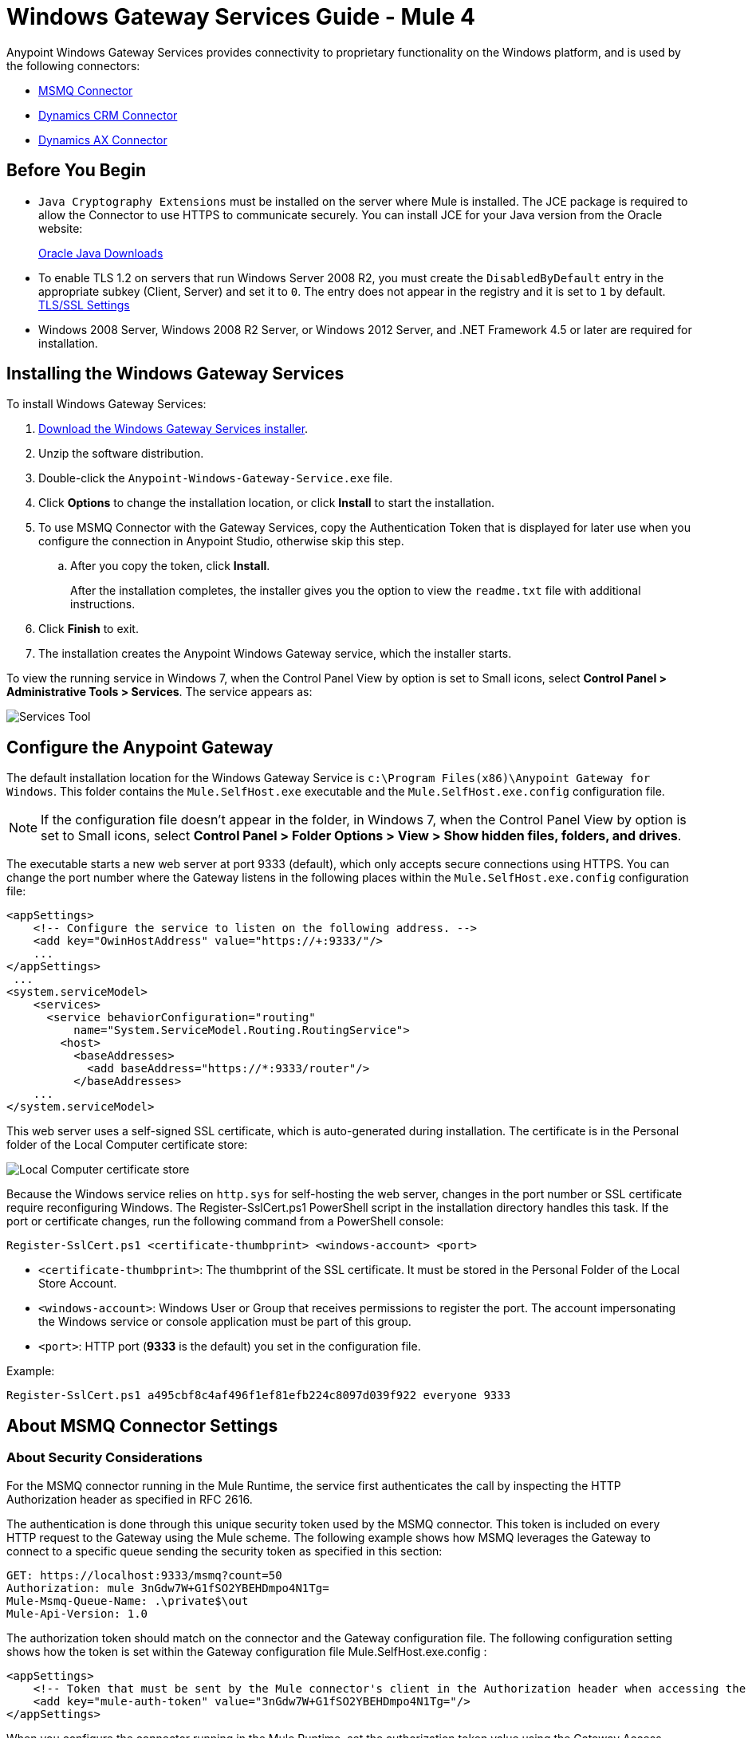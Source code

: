 = Windows Gateway Services Guide - Mule 4
:page-aliases: connectors::windows/windows-gw-services-guide.adoc


Anypoint Windows Gateway Services provides connectivity to proprietary functionality on the Windows platform, and is used by the following connectors:

* xref:index.adoc[MSMQ Connector]
* xref:microsoft-dynamics-crm/index.adoc[Dynamics CRM Connector]
* xref:microsoft-dynamics-ax/index.adoc[Dynamics AX Connector]

== Before You Begin

* `Java Cryptography Extensions` must be installed on the server where Mule is installed. The JCE package is required to allow the Connector to use HTTPS to communicate securely. You can install JCE for your Java version from the Oracle website:
+
http://www.oracle.com/technetwork/java/javase/downloads/index.html[Oracle Java Downloads^]

* To enable TLS 1.2 on servers that run Windows Server 2008 R2, you must create the `DisabledByDefault` entry in the appropriate subkey (Client, Server) and set it to `0`. The entry does not appear in the registry and it is set to `1` by default.
https://technet.microsoft.com/en-us/library/dn786418(v=ws.11).aspx#BKMK_SchannelTR_TLS12[TLS/SSL Settings^]

* Windows 2008 Server, Windows 2008 R2 Server, or Windows 2012 Server, and .NET Framework 4.5 or later are required for installation.

== Installing the Windows Gateway Services

To install Windows Gateway Services:

. https://repository-master.mulesoft.org/nexus/content/repositories/releases/org/mule/modules/anypoint-windows-gateway-service/1.12.0/anypoint-windows-gateway-service-1.12.0.zip[Download the Windows Gateway Services installer]. 
. Unzip the software distribution.
. Double-click the `Anypoint-Windows-Gateway-Service.exe` file.
. Click *Options* to change the installation location, or click *Install* to start the installation.
. To use MSMQ Connector with the Gateway Services, copy the Authentication Token that is displayed for later use when you configure the connection in Anypoint Studio, otherwise skip this step. 
.. After you copy the token, click *Install*.
+
After the installation completes, the installer gives you the option to view the `readme.txt` file with additional instructions.
. Click *Finish* to exit.
. The installation creates the Anypoint Windows Gateway service, which the installer starts.

To view the running service in Windows 7, when the Control Panel View by option is set to Small icons, select *Control Panel > Administrative Tools > Services*. The service appears as:

image::win-gw-services-tool.png[Services Tool]

== Configure the Anypoint Gateway

The default installation location for the Windows Gateway Service is `c:\Program Files(x86)\Anypoint Gateway for Windows`. This folder contains the `Mule.SelfHost.exe` executable and the `Mule.SelfHost.exe.config` configuration file.

[NOTE]
If the configuration file doesn't appear in the folder, in Windows 7, when the Control Panel View by option is set to Small icons, select *Control Panel > Folder Options > View > Show hidden files, folders, and drives*.

The executable starts a new web server at port 9333 (default), which only accepts secure connections using HTTPS. You can change the port number where the Gateway listens in the following places within the `Mule.SelfHost.exe.config` configuration file:

[source,xml,linenums]
----
<appSettings>
    <!-- Configure the service to listen on the following address. -->
    <add key="OwinHostAddress" value="https://+:9333/"/>
    ...
</appSettings>
 ...
<system.serviceModel>
    <services>
      <service behaviorConfiguration="routing"
          name="System.ServiceModel.Routing.RoutingService">
        <host>
          <baseAddresses>
            <add baseAddress="https://*:9333/router"/>
          </baseAddresses>
    ...
</system.serviceModel>
----

This web server uses a self-signed SSL certificate, which is auto-generated during installation. The certificate is in the Personal folder of the Local Computer certificate store:

image::win-gw-local-computer-cert-store.png[Local Computer certificate store]

Because the Windows service relies on `http.sys` for self-hosting the web server, changes in the port number or SSL certificate require reconfiguring Windows. The Register-SslCert.ps1 PowerShell script in the installation directory handles this task. If the port or certificate changes, run the following command from a PowerShell console:

----
Register-SslCert.ps1 <certificate-thumbprint> <windows-account> <port>
----

* `<certificate-thumbprint>`: The thumbprint of the SSL certificate. It must be stored in the Personal Folder of the Local Store Account.
* `<windows-account>`: Windows User or Group that receives permissions to register the port. The account impersonating the Windows service or console application must be part of this group.
* `<port>`: HTTP port (*9333* is the default) you set in the configuration file.

Example:

----
Register-SslCert.ps1 a495cbf8c4af496f1ef81efb224c8097d039f922 everyone 9333
----

== About MSMQ Connector Settings

=== About Security Considerations

For the MSMQ connector running in the Mule Runtime, the service first authenticates the call by inspecting the HTTP Authorization header as specified in RFC 2616.

The authentication is done through this unique security token used by the MSMQ connector. This token is included on every HTTP request to the Gateway using the Mule scheme. The following example shows how MSMQ leverages the Gateway to connect to a specific queue sending the security token as specified in this section:

[source,text,linenums]
----
GET: https://localhost:9333/msmq?count=50
Authorization: mule 3nGdw7W+G1fSO2YBEHDmpo4N1Tg=
Mule-Msmq-Queue-Name: .\private$\out
Mule-Api-Version: 1.0
----

The authorization token should match on the connector and the Gateway configuration file. The following configuration setting shows how the token is set within the Gateway configuration file  Mule.SelfHost.exe.config :

[source,xml,linenums]
----
<appSettings>
    <!-- Token that must be sent by the Mule connector's client in the Authorization header when accessing the Rest Api. -->
    <add key="mule-auth-token" value="3nGdw7W+G1fSO2YBEHDmpo4N1Tg="/>
</appSettings>
----

When you configure the connector running in the Mule Runtime, set the authorization token value using the Gateway Access Token configuration setting (accessToken attribute at the connector's XML configuration).

*Note*: The installer for the Windows Gateway service automatically generates a cryptographically secure token for use by callers upon first install. This token is displayed and placed upon the clipboard during installation for easy copying into a Mule application.

=== About Impersonating a Windows User Through Custom HTTP Headers

Users executing the call on behalf of a Gateway-served connector authenticate through two custom HTTP headers, mule-impersonate-username and mule-impersonate-password.

These two headers represent the Windows credentials of an existing user in the Active Directory forest where the Windows Gateway service is running, or a local account on the machine hosting the service. When these HTTP headers are included in an HTTP Request, the Windows Gateway service authenticates and impersonates this user before executing the operation required by the connector. This provides the ability to configure the correct access control list permissions using Windows credentials.

== About Interaction of MSMQ Connector and Gateway

The following diagram shows the interaction of the MSMQ connector with the Gateway, along with the main components used:

image::msmq-windows-gateway.png[Windows Gateway]

=== About Configuration Settings

In the following table you can find the configuration settings that are only related to the MSMQ connector:

[%header,cols="30a,70a"]
|===
|Property |Usage
|invalid-queue-name |The queue name where unreadable messages are moved to.
|transaction-timeout |The timeout for processing messages since they got retrieved by the connector. When the cleanup task finds a message which timeout expired it moves the message to the main queue to be available back again (for details check two phase commit section at the connector's guide).
|invalid-message-timeout |The timeout for invalid messages for when a payload of a message is parsed with an incorrect formatter.
|cleanup-delay |The delay of the cleanup task to start looking for expired messages after they got retrieved for processing (for details check two phase commit section at the connector's guide).
|cleanup-username |(Optional) The user to impersonate when running the cleanup task. If you choose to leave this setting empty then the user account running the service will be used.
|cleanup-password |(Optional) The password for the user to impersonate when running the cleanup task.
|===

=== About Impersonating a Windows User From a Remote Queue

When your queue is marked to require authentication then you can impersonate the caller user as specified above (in the same general section). In addition to this, if you work with a remote queue the connector has a particular header to override this behavior.

=== About a Load Balanced Configuration

Windows Gateway Services supports running in a load-balanced configuration to allow for fault tolerance. When running multiple gateway services instances, each member should be configured to perform MSMQ background jobs at a non-overlapping interval.

MSMQ background job processing is by default performed every 10 minutes starting at zero minutes past the hour. To prevent multiple gateway instances simultaneously attempting to perform cleanup on the queues when running in load-balanced configuration, a setting called cleanup-delay should be specified on each gateway instance. The recommended value to use for this on each machine is (10 / instanceCount) * (instanceNumber - 1) where instanceNumber is an integer value 1..n.

For example, a cluster of 2 machines would use cleanup-delay of 0 on machine 1, 5 on machine 2. A cluster of 3 machines would use cleanup-delay of 0 on machine 1, 3 on machine 2, and 6 on machine 3. Machine clocks should be synchronized by NTP or equivalent mechanism to ensure this offset is applied correctly.

The cleanup-delay setting is found in the Mule.SelfHost.config file:

[source,xml,linenums]
----
<appSettings>
    <!-- MSMQ: Delay in minutes to launch the cleanup process for sub-queues -->
    <add key="cleanup-delay" value="0"/>
</appSettings>
----

*Note*: When running in LB configuration the gateway services should be configured to run as 'Administrator' when the nodes involved (MSMQ, gateways) are under a WORKGROUP but not joined to a DOMAIN. When joined to the same DOMAIN the permissions for each of the nodes and objects involved (queues) should be correctly set by the domain's administrator.

== Windows Gateway Service Troubleshooting

The Windows Gateway service leverages the built-in .NET tracing system. The basic premise is simple, tracing messages are sent through switches to listeners, which are tied to a specific storage medium. The listeners for the trace source used by the connector are available in the configuration file:

[source,xml,linenums]
----
<sharedListeners>
   <add name="console" type="System.Diagnostics.ConsoleTraceListener" />
   <add name="file" type="System.Diagnostics.TextWriterTraceListener" initializeData="mule.gateway.log" />
   <add name="etw" type="System.Diagnostics.Eventing.EventProviderTraceListener, System.Core, Version=4.0.0.0, Culture=neutral, PublicKeyToken=b77a5c561934e089" initializeData="{47EA5BF3-802B-4351-9EED-7A96485323AC}" />
</sharedListeners>

<sources>
    <source name="mule.gateway">
        <listeners>
            <clear />
            <add name="console" />
            <add name="etw"/>
        </listeners>
    </source>
</sources>
----

The previous example configures three listeners for the output console, for files, and for Event Tracing for Windows (ETW). The trace source for the connector mule.gateway is configured to output the traces to the console and ETW only.

=== To Change the Tracing Level

The Windows Gateway Services is configured to log Information events. This is configured under the `<switches>` element. If you want to log everything, you should use the Verbose level, by changing it in the configuration element shown below.

Configure the levels at switch level in the configuration file:

[source,xml,linenums]
----
<switches>
    <add name="mule.gateway" value="Information" />
</switches>
----

Other possible levels are:

* Error: Output error handling messages
* Warning: Output warnings and error handling messages
* Information: Output informational messages, warnings, and error handling messages
* Off: Disable tracing

If you want to trace or debug the routing service within the Windows Gateway Services, there is a setting that you can enable to get more details about the error that was generated while hitting the routing service. If you want to get this information at the tracing listeners, enable it using the includeExceptionDetailInFaults attribute from the serviceDebug element. To achieve this, you need to set its value to true as shown below:

[source,xml,linenums]
----
<serviceBehaviors>
  <behavior name="routing">
    ...
    <serviceDebug includeExceptionDetailInFaults="true" />
  </behavior>
</serviceBehaviors>
----

This setting extends the error message returned by the service and adds an internal stack trace of the cause, which in some scenarios may help you understand what the issue or problem is.

=== To Enable Console Tracing From the Command Line

A useful way to troubleshoot issues is to enable the console listener (by default it is, but if not then you should add it to the listeners section shown above), and run the Windows Gateway Services from the command line.

Within the console you can see real time information that is being traced, like requests, responses, and some warnings or errors. These are useful to see if the connector is reaching the Gateway properly, or other possibles causes that could be generating a fault.

. To enable the console listener, in case it is not, add it to the listeners collection:
+
[source,xml,linenums]
----
<sources>
    <source name="mule.gateway">
        <listeners>
            <clear />
            <add name="console" />
            ...
        </listeners>
    </source>
</sources>
----
+
. To run from the command line, stop the Anypoint Gateway service.
. Go to the folder where Anypoint Gateway service is installed, which by default is `c:\Program Files(x86)\Anypoint Gateway for Windows`.
. Run the Mule.SelfHost.exe application. This starts running a console and displays tracing events within it in real time.
. When you are done troubleshooting, close this console and restart the windows service.

=== To Enable Event Tracing for Windows

Event Tracing for Windows (ETW) is a very efficient built-in publish and subscribe mechanism for doing event tracing at the kernel level. There is little overhead in using this feature compared to other traditional tracing solutions that rely on I/O for storing the traces in persistence storage such as files or databases. As a built-in mechanism in Windows, many of the operating systems services and components use this feature as well. For that reason, not only can you troubleshoot the application but also many of the OS components involved in the same execution.

In ETW, there are applications publishing events in queues (or providers) and other applications consuming events from those queues in real-time through ETW sessions. When an event is published in a provider, it goes nowhere unless there is a session collecting events on that queue. (The events are not persisted).

The tracing system in .NET includes a trace listener for ETW, EventProviderTraceListener, which you can configure with a session identifier, which ETW uses to collect traces:

[source,xml,linenums]
----
<sharedListeners>
   <add name="etw"type="System.Diagnostics.Eventing.EventProviderTraceListener, System.Core, Version=4.0.0.0, Culture=neutral, PublicKeyToken=b77a5c561934e089" initializeData="{47EA5BF3-802B-4351-9EED-7A96485323AC}"/>
</sharedListeners>
----

In the example, the session is associated with this identifier: +
{47EA5BF3-802B-4351-9EED-7A96485323AC}

=== To Collect Session Traces

. Open a Windows console and run this command to start a new session:
+
----
logman start mysession -p {47EA5BF3-802B-4351-9EED-7A96485323AC} -o etwtrace.etl -ets
----
+
. Run this command to stop the session:
+
----
logman stop mysession -ets
----
+
This generates the etwtrace.etl file with the tracing session data.
+
. Run this command to generate a human readable file:
+
----
tracerpt etwtrace.etl
----

This command transfers useful information into the dumpfile.xml text file. For more information, see Tracerpt.

== See Also

* https://www.w3.org/Protocols/rfc2616/rfc2616-sec14.html#sec14.8[RFC 2616^].
* https://repository-master.mulesoft.org/nexus/content/repositories/releases/org/mule/modules/anypoint-windows-gateway-service/1.12.0/anypoint-windows-gateway-service-1.12.0.zip[Download Windows Gateway Service^].
* http://www.oracle.com/technetwork/java/javase/downloads/[JCE download^].
* http://technet.microsoft.com/en-us/library/cc732700.aspx[Tracerpt^].
* https://technet.microsoft.com/en-us/library/dn786418(v=ws.11).aspx#BKMK_SchannelTR_TLS12[Create the DisabledByDefault entry^].
* Windows Gateway Service leverages the following technologies and frameworks:
+
http://www.asp.net/web-api[ASP.NET Web API^] exposes an HTTP web API that sends and receives raw messages.
+
http://owin.org/[OWIN^] provides the HTTP layer. Open Web Interface for .NET (OWIN) is an open specification for decoupling applications from web server functionality, which provides a layer for making all the HTTP concerns independent of the hosting platform.
+
http://www.asp.net/aspnet/overview/owin-and-katana[Katana^] provides the OWIN Microsoft implementation, which handles self and IIS hosting for OWIN applications.
* https://help.mulesoft.com[MuleSoft Help Center]
